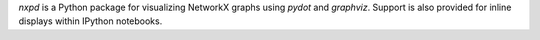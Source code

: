 `nxpd` is a Python package for visualizing NetworkX graphs using `pydot`
and `graphviz`. Support is also provided for inline displays within IPython
notebooks.



